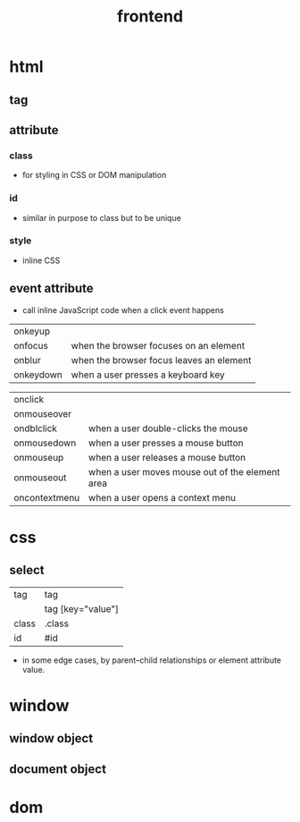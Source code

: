 #+title: frontend

* html

** tag

** attribute

*** class

- for styling in CSS or DOM manipulation

*** id

- similar in purpose to class
  but to be unique

*** style

- inline CSS

** event attribute

- call inline JavaScript code when a click event happens

| onkeyup       |                                                 |
| onfocus       | when the browser focuses on an element          |
| onblur        | when the browser focus leaves an element        |
| onkeydown     | when a user presses a keyboard key              |

| onclick       |                                                 |
| onmouseover   |                                                 |
| ondblclick    | when a user double-clicks the mouse             |
| onmousedown   | when a user presses a mouse button              |
| onmouseup     | when a user releases a mouse button             |
| onmouseout    | when a user moves mouse out of the element area |
| oncontextmenu | when a user opens a context menu                |

* css

** select

| tag   | tag               |
|       | tag [key="value"] |
| class | .class            |
| id    | #id               |

- in some edge cases,
  by parent–child relationships
  or element attribute value.

* window

** window object

** document object

* dom

